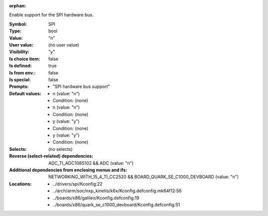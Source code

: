 :orphan:

.. title:: SPI

.. option:: CONFIG_SPI:
.. _CONFIG_SPI:

Enable support for the SPI hardware bus.



:Symbol:           SPI
:Type:             bool
:Value:            "n"
:User value:       (no user value)
:Visibility:       "y"
:Is choice item:   false
:Is defined:       true
:Is from env.:     false
:Is special:       false
:Prompts:

 *  "SPI hardware bus support"
:Default values:

 *  n (value: "n")
 *   Condition: (none)
 *  n (value: "n")
 *   Condition: (none)
 *  y (value: "y")
 *   Condition: (none)
 *  y (value: "y")
 *   Condition: (none)
:Selects:
 (no selects)
:Reverse (select-related) dependencies:
 ADC_TI_ADC108S102 && ADC (value: "n")
:Additional dependencies from enclosing menus and ifs:
 NETWORKING_WITH_15_4_TI_CC2520 && BOARD_QUARK_SE_C1000_DEVBOARD (value: "n")
:Locations:
 * ../drivers/spi/Kconfig:22
 * ../arch/arm/soc/nxp_kinetis/k6x/Kconfig.defconfig.mk64f12:56
 * ../boards/x86/galileo/Kconfig.defconfig:19
 * ../boards/x86/quark_se_c1000_devboard/Kconfig.defconfig:51